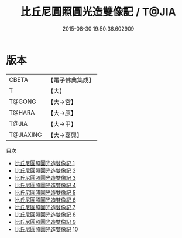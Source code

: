 #+TITLE: 比丘尼圓照圓光造雙像記 / T@JIA

#+DATE: 2015-08-30 19:50:36.602909
* 版本
 |     CBETA|【電子佛典集成】|
 |         T|【大】     |
 |    T@GONG|【大→宮】   |
 |    T@HARA|【大→原】   |
 |     T@JIA|【大→甲】   |
 | T@JIAXING|【大→嘉興】  |
目次
 - [[file:KR6d0130_001.txt][比丘尼圓照圓光造雙像記 1]]
 - [[file:KR6d0130_002.txt][比丘尼圓照圓光造雙像記 2]]
 - [[file:KR6d0130_003.txt][比丘尼圓照圓光造雙像記 3]]
 - [[file:KR6d0130_004.txt][比丘尼圓照圓光造雙像記 4]]
 - [[file:KR6d0130_005.txt][比丘尼圓照圓光造雙像記 5]]
 - [[file:KR6d0130_006.txt][比丘尼圓照圓光造雙像記 6]]
 - [[file:KR6d0130_007.txt][比丘尼圓照圓光造雙像記 7]]
 - [[file:KR6d0130_008.txt][比丘尼圓照圓光造雙像記 8]]
 - [[file:KR6d0130_009.txt][比丘尼圓照圓光造雙像記 9]]
 - [[file:KR6d0130_010.txt][比丘尼圓照圓光造雙像記 10]]
